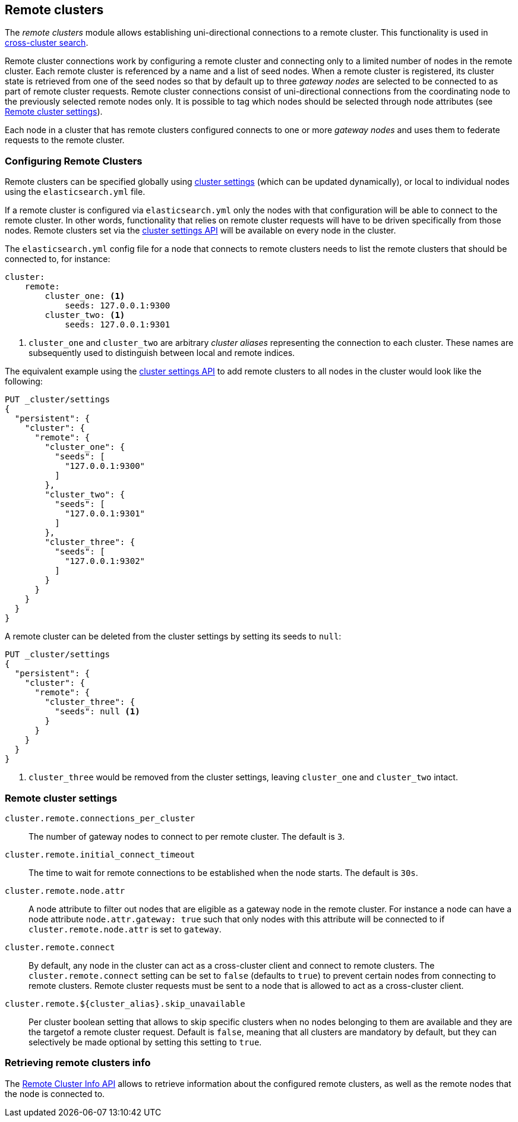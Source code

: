 [[modules-remote-clusters]]
== Remote clusters

ifndef::include-xpack[]
The _remote clusters_ module allows establishing uni-directional connections to
a remote cluster. This functionality is used in
<<modules-cross-cluster-search,cross-cluster search>>.
endif::[]
ifdef::include-xpack[]
The _remote clusters_ module allows establishing uni-directional connections to
a remote cluster. This functionality is used in cross-cluster replication,
<<modules-cross-cluster-search,cross-cluster search>>.
endif::[]

Remote cluster connections work by configuring a remote cluster and connecting
only to a limited number of nodes in the remote cluster. Each remote cluster is
referenced by a name and a list of seed nodes.  When a remote cluster is
registered, its cluster state is retrieved from one of the seed nodes so that by
default up to three _gateway nodes_ are selected to be connected to as part of
remote cluster requests.  Remote cluster connections consist of uni-directional
connections from the coordinating node to the previously selected remote nodes
only. It is possible to tag which nodes should be selected through node
attributes (see <<remote-cluster-settings>>).

Each node in a cluster that has remote clusters configured connects to one or
more _gateway nodes_ and uses them to federate requests to the remote cluster.

[float]
[[configuring-remote-clusters]]
=== Configuring Remote Clusters

Remote clusters can be specified globally using
<<cluster-update-settings,cluster settings>> (which can be updated dynamically),
or local to individual nodes using the `elasticsearch.yml` file.

If a remote cluster is configured via `elasticsearch.yml` only the nodes with
that configuration will be able to connect to the remote cluster. In other
words, functionality that relies on remote cluster requests will have to be
driven specifically from those nodes. Remote clusters set via the
<<cluster-update-settings,cluster settings API>> will be available on every node
in the cluster.

The `elasticsearch.yml` config file for a node that connects to remote clusters
needs to list the remote clusters that should be connected to, for instance:

[source,yaml]
--------------------------------
cluster:
    remote:
        cluster_one: <1>
            seeds: 127.0.0.1:9300
        cluster_two: <1>
            seeds: 127.0.0.1:9301

--------------------------------
<1> `cluster_one` and `cluster_two` are arbitrary _cluster aliases_ representing
the connection to each cluster. These names are subsequently used to distinguish
between local and remote indices.

The equivalent example using the <<cluster-update-settings,cluster settings
API>> to add remote clusters to all nodes in the cluster would look like the
following:

[source,js]
--------------------------------
PUT _cluster/settings
{
  "persistent": {
    "cluster": {
      "remote": {
        "cluster_one": {
          "seeds": [
            "127.0.0.1:9300"
          ]
        },
        "cluster_two": {
          "seeds": [
            "127.0.0.1:9301"
          ]
        },
        "cluster_three": {
          "seeds": [
            "127.0.0.1:9302"
          ]
        }
      }
    }
  }
}
--------------------------------
// CONSOLE
// TEST[setup:host]
// TEST[s/127.0.0.1:9300/\${transport_host}/]

A remote cluster can be deleted from the cluster settings by setting its seeds
to `null`:

[source,js]
--------------------------------
PUT _cluster/settings
{
  "persistent": {
    "cluster": {
      "remote": {
        "cluster_three": {
          "seeds": null <1>
        }
      }
    }
  }
}
--------------------------------
// CONSOLE
// TEST[continued]
<1> `cluster_three` would be removed from the cluster settings, leaving
`cluster_one` and `cluster_two` intact.

[float]
[[remote-cluster-settings]]
=== Remote cluster settings

`cluster.remote.connections_per_cluster`::

  The number of gateway nodes to connect to per remote cluster. The default is
  `3`.

`cluster.remote.initial_connect_timeout`::

  The time to wait for remote connections to be established when the node
  starts. The default is `30s`.

`cluster.remote.node.attr`::

  A node attribute to filter out nodes that are eligible as a gateway node in
  the remote cluster. For instance a node can have a node attribute
  `node.attr.gateway: true` such that only nodes with this attribute will be
  connected to if `cluster.remote.node.attr` is set to `gateway`.

`cluster.remote.connect`::

  By default, any node in the cluster can act as a cross-cluster client and
  connect to remote clusters. The `cluster.remote.connect` setting can be set to
  `false` (defaults to `true`) to prevent certain nodes from connecting to
  remote clusters. Remote cluster requests must be sent to a node that is
  allowed to act as a cross-cluster client.

`cluster.remote.${cluster_alias}.skip_unavailable`::

  Per cluster boolean setting that allows to skip specific clusters when no
  nodes belonging to them are available and they are the targetof a remote
  cluster request. Default is `false`, meaning that all clusters are mandatory
  by default, but they can selectively be made optional by setting this setting
  to `true`.

[float]
[[retrieve-remote-clusters-info]]
=== Retrieving remote clusters info

The <<cluster-remote-info, Remote Cluster Info API>> allows to retrieve
information about the configured remote clusters, as well as the remote nodes
that the node is connected to.
